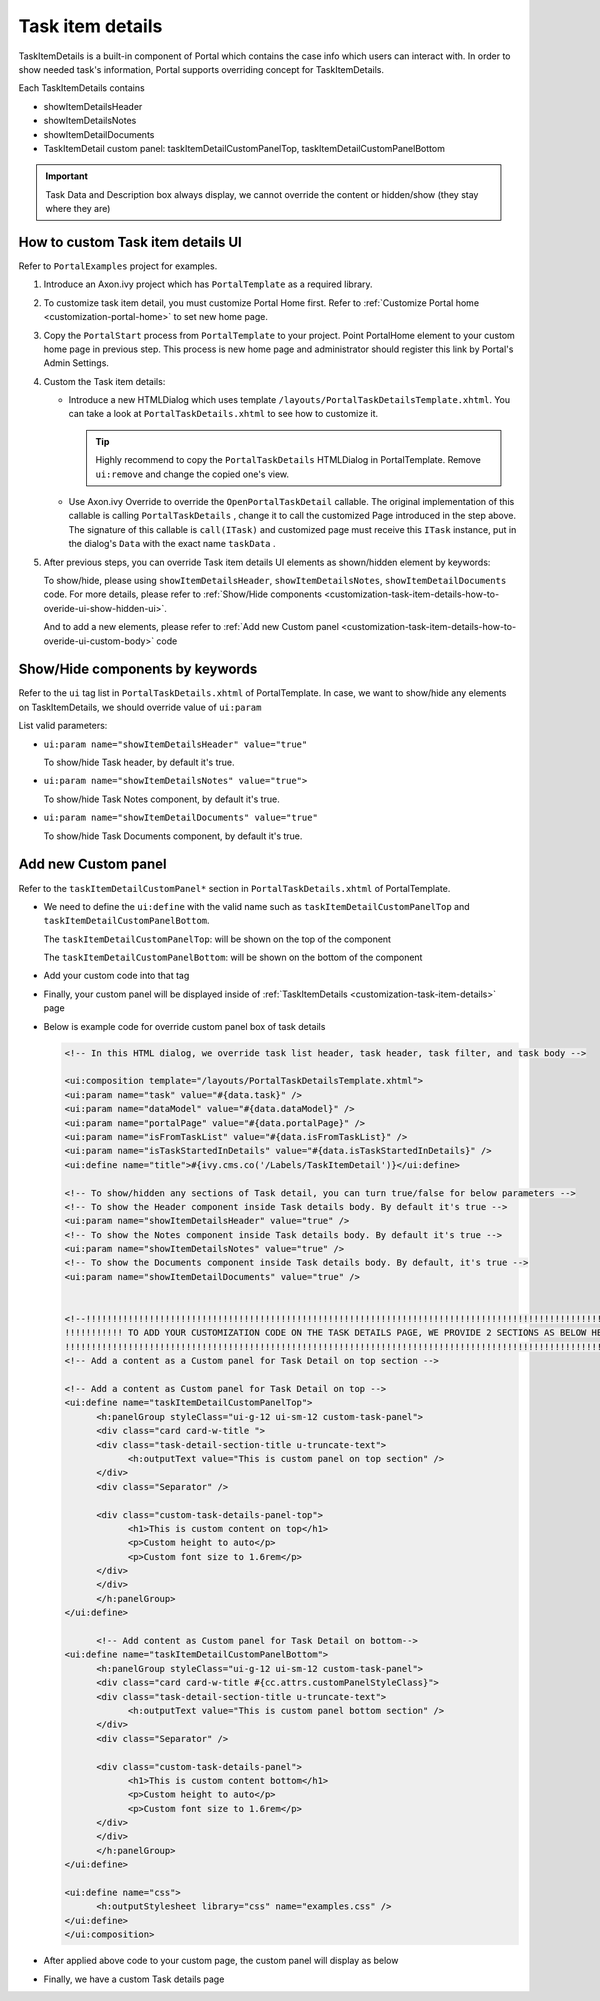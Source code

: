.. _customization-task-item-details:

Task item details
=================

TaskItemDetails is a built-in component of Portal which contains the
case info which users can interact with. In order to show needed task's
information, Portal supports overriding concept for TaskItemDetails.

Each TaskItemDetails contains

-  showItemDetailsHeader

-  showItemDetailsNotes

-  showItemDetailDocuments

-  TaskItemDetail custom panel: taskItemDetailCustomPanelTop,
   taskItemDetailCustomPanelBottom

|task-standard|

.. important:: Task Data and Description box always display, we cannot override the
            content or hidden/show (they stay where they are)

.. _customization-task-item-details-how-to-overide-ui:

How to custom Task item details UI
----------------------------------

Refer to ``PortalExamples`` project for examples.

1. Introduce an Axon.ivy project which has ``PortalTemplate`` as a
   required library.

2. To customize task item detail, you must customize Portal Home first.
   Refer to :ref:`Customize Portal
   home <customization-portal-home>` to set new home
   page.

3. Copy the ``PortalStart`` process from ``PortalTemplate`` to your
   project. Point PortalHome element to your custom home page in
   previous step. This process is new home page and administrator should
   register this link by Portal's Admin Settings.

4. Custom the Task item details:

   -  Introduce a new HTMLDialog which uses template
      ``/layouts/PortalTaskDetailsTemplate.xhtml``. You can take a look
      at ``PortalTaskDetails.xhtml`` to see how to customize it.

      .. tip:: Highly recommend to copy the ``PortalTaskDetails`` HTMLDialog
               in PortalTemplate. Remove ``ui:remove`` and change the copied
               one's view.

   -  Use Axon.ivy Override to override the ``OpenPortalTaskDetail``  callable. The original implementation of this
      callable is calling  ``PortalTaskDetails`` , change it to call the customized
      Page introduced in the step above. The signature of this callable is ``call(ITask)``  and customized page must receive this  ``ITask``  instance, put in
      the dialog's  ``Data``  with the exact name  ``taskData``  .

5. After previous steps, you can override Task item details UI elements
   as shown/hidden element by keywords:

   To show/hide, please using ``showItemDetailsHeader``,
   ``showItemDetailsNotes``, ``showItemDetailDocuments`` code. For more
   details, please refer to :ref:`Show/Hide
   components <customization-task-item-details-how-to-overide-ui-show-hidden-ui>`.

   And to add a new elements, please refer to  :ref:`Add new Custom
   panel <customization-task-item-details-how-to-overide-ui-custom-body>`
   code

.. _customization-task-item-details-how-to-overide-ui-show-hidden-ui:

Show/Hide components by keywords
--------------------------------

Refer to the ``ui`` tag list in ``PortalTaskDetails.xhtml`` of
PortalTemplate. In case, we want to show/hide any elements on
TaskItemDetails, we should override value of ``ui:param``

List valid parameters:

-  ``ui:param name="showItemDetailsHeader" value="true"``

   To show/hide Task header, by default it's true.

-  ``ui:param name="showItemDetailsNotes" value="true">``

   To show/hide Task Notes component, by default it's true.

-  ``ui:param name="showItemDetailDocuments" value="true"``

   To show/hide Task Documents component, by default it's true.

.. _customization-task-item-details-how-to-overide-ui-custom-body:

Add new Custom panel
--------------------

Refer to the ``taskItemDetailCustomPanel*`` section in
``PortalTaskDetails.xhtml`` of PortalTemplate.

-  We need to define the ``ui:define`` with the valid name such as
   ``taskItemDetailCustomPanelTop`` and
   ``taskItemDetailCustomPanelBottom``.

   The ``taskItemDetailCustomPanelTop``: will be shown on the top of the
   component

   The ``taskItemDetailCustomPanelBottom``: will be shown on the bottom
   of the component

-  Add your custom code into that tag

-  Finally, your custom panel will be displayed inside of
   :ref:`TaskItemDetails <customization-task-item-details>`
   page

-  Below is example code for override custom panel box of task details

   .. code-block:: html

            
      <!-- In this HTML dialog, we override task list header, task header, task filter, and task body -->

      <ui:composition template="/layouts/PortalTaskDetailsTemplate.xhtml">
      <ui:param name="task" value="#{data.task}" />
      <ui:param name="dataModel" value="#{data.dataModel}" />
      <ui:param name="portalPage" value="#{data.portalPage}" />
      <ui:param name="isFromTaskList" value="#{data.isFromTaskList}" />
      <ui:param name="isTaskStartedInDetails" value="#{data.isTaskStartedInDetails}" />
      <ui:define name="title">#{ivy.cms.co('/Labels/TaskItemDetail')}</ui:define>

      <!-- To show/hidden any sections of Task detail, you can turn true/false for below parameters -->
      <!-- To show the Header component inside Task details body. By default it's true -->
      <ui:param name="showItemDetailsHeader" value="true" />
      <!-- To show the Notes component inside Task details body. By default it's true -->
      <ui:param name="showItemDetailsNotes" value="true" />
      <!-- To show the Documents component inside Task details body. By default, it's true -->
      <ui:param name="showItemDetailDocuments" value="true" />
      
      
      <!--!!!!!!!!!!!!!!!!!!!!!!!!!!!!!!!!!!!!!!!!!!!!!!!!!!!!!!!!!!!!!!!!!!!!!!!!!!!!!!!!!!!!!!!!!!!!!!!!!!!!!!!!!!!!!!!!!!!!!!!!!!!!!!! 
      !!!!!!!!!!! TO ADD YOUR CUSTOMIZATION CODE ON THE TASK DETAILS PAGE, WE PROVIDE 2 SECTIONS AS BELOW HELP YOU CAN DO IT !!!!!!!!!!!!
      !!!!!!!!!!!!!!!!!!!!!!!!!!!!!!!!!!!!!!!!!!!!!!!!!!!!!!!!!!!!!!!!!!!!!!!!!!!!!!!!!!!!!!!!!!!!!!!!!!!!!!!!!!!!!!!!!!!!!!!!!!!!!!!!-->
      <!-- Add a content as a Custom panel for Task Detail on top section -->

      <!-- Add a content as Custom panel for Task Detail on top -->
      <ui:define name="taskItemDetailCustomPanelTop">
            <h:panelGroup styleClass="ui-g-12 ui-sm-12 custom-task-panel">
            <div class="card card-w-title ">
            <div class="task-detail-section-title u-truncate-text">
                  <h:outputText value="This is custom panel on top section" />
            </div>
            <div class="Separator" />

            <div class="custom-task-details-panel-top">
                  <h1>This is custom content on top</h1>
                  <p>Custom height to auto</p>
                  <p>Custom font size to 1.6rem</p>
            </div>
            </div>
            </h:panelGroup>
      </ui:define>

            <!-- Add content as Custom panel for Task Detail on bottom-->
      <ui:define name="taskItemDetailCustomPanelBottom">
            <h:panelGroup styleClass="ui-g-12 ui-sm-12 custom-task-panel">
            <div class="card card-w-title #{cc.attrs.customPanelStyleClass}">
            <div class="task-detail-section-title u-truncate-text">
                  <h:outputText value="This is custom panel bottom section" />
            </div>
            <div class="Separator" />

            <div class="custom-task-details-panel">
                  <h1>This is custom content bottom</h1>
                  <p>Custom height to auto</p>
                  <p>Custom font size to 1.6rem</p>
            </div>
            </div>
            </h:panelGroup>
      </ui:define>
      
      <ui:define name="css">
            <h:outputStylesheet library="css" name="examples.css" />
      </ui:define>
      </ui:composition>
   ..

-  After applied above code to your custom page, the custom panel will
   display as below

   |custom-panel-override|

-  Finally, we have a custom Task details page

   |task-customized|

.. |task-standard| image:: images/task-item-details/task-standard.png
.. |custom-panel-override| image:: images/task-item-details/custom-panel-override.png
.. |task-customized| image:: images/task-item-details/task-customized.png

